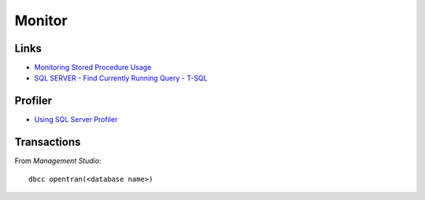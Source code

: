 Monitor
*******

Links
=====

- `Monitoring Stored Procedure Usage`_
- `SQL SERVER - Find Currently Running Query - T-SQL`_

Profiler
========

- `Using SQL Server Profiler`_

Transactions
============

From *Management Studio*:

::

  dbcc opentran(<database name>)


.. _`Monitoring Stored Procedure Usage`: http://www.databasejournal.com/features/mssql/article.php/3687186
.. _`SQL SERVER - Find Currently Running Query - T-SQL`: http://blog.sqlauthority.com/2009/01/07/sql-server-find-currently-running-query-t-sql/
.. _`Using SQL Server Profiler`: http://msdn2.microsoft.com/en-us/library/ms187929.aspx

